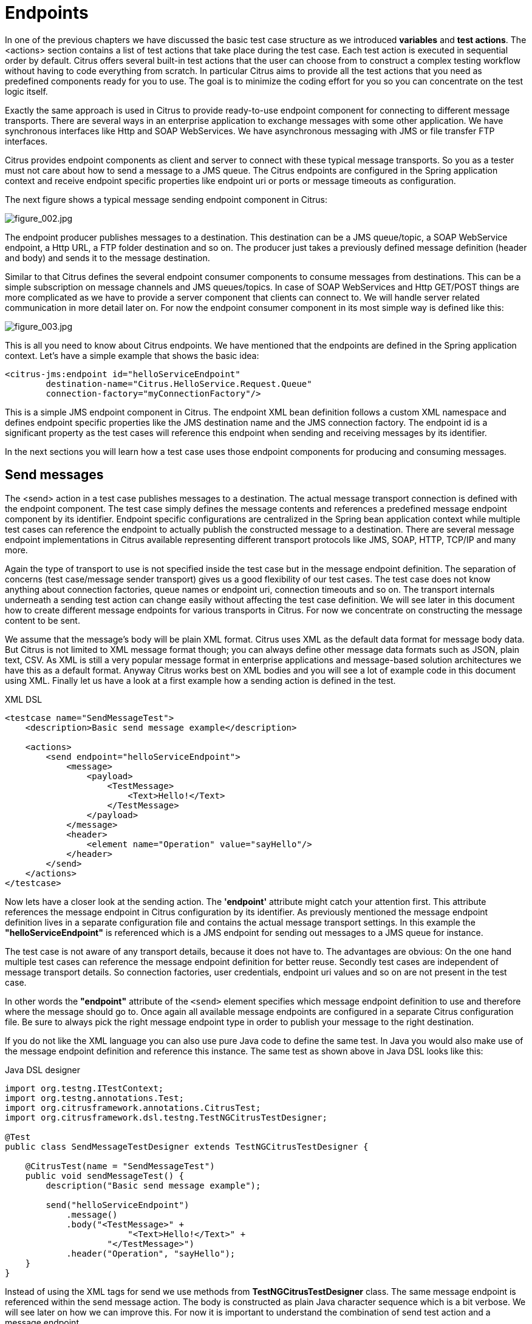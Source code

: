 [[endpoints]]
= Endpoints

In one of the previous chapters we have discussed the basic test case structure as we introduced *variables* and *test actions*.
The <actions> section contains a list of test actions that take place during the test case. Each test action is executed in
sequential order by default. Citrus offers several built-in test actions that the user can choose from to construct a complex
testing workflow without having to code everything from scratch. In particular Citrus aims to provide all the test actions
that you need as predefined components ready for you to use. The goal is to minimize the coding effort for you so you can
concentrate on the test logic itself.

Exactly the same approach is used in Citrus to provide ready-to-use endpoint component for connecting to different message
transports. There are several ways in an enterprise application to exchange messages with some other application. We have
synchronous interfaces like Http and SOAP WebServices. We have asynchronous messaging with JMS or file transfer FTP interfaces.

Citrus provides endpoint components as client and server to connect with these typical message transports. So you as a tester
must not care about how to send a message to a JMS queue. The Citrus endpoints are configured in the Spring application context
and receive endpoint specific properties like endpoint uri or ports or message timeouts as configuration.

The next figure shows a typical message sending endpoint component in Citrus:

image:figure_002.jpg[figure_002.jpg]

The endpoint producer publishes messages to a destination. This destination can be a JMS queue/topic, a SOAP WebService
endpoint, a Http URL, a FTP folder destination and so on. The producer just takes a previously defined message definition
(header and body) and sends it to the message destination.

Similar to that Citrus defines the several endpoint consumer components to consume messages from destinations. This can be
a simple subscription on message channels and JMS queues/topics. In case of SOAP WebServices and Http GET/POST things are
more complicated as we have to provide a server component that clients can connect to. We will handle server related communication
in more detail later on. For now the endpoint consumer component in its most simple way is defined like this:

image:figure_003.jpg[figure_003.jpg]

This is all you need to know about Citrus endpoints. We have mentioned that the endpoints are defined in the Spring application
context. Let's have a simple example that shows the basic idea:

[source,xml]
----
<citrus-jms:endpoint id="helloServiceEndpoint"
        destination-name="Citrus.HelloService.Request.Queue"
        connection-factory="myConnectionFactory"/>
----

This is a simple JMS endpoint component in Citrus. The endpoint XML bean definition follows a custom XML namespace and defines
endpoint specific properties like the JMS destination name and the JMS connection factory. The endpoint id is a significant
property as the test cases will reference this endpoint when sending and receiving messages by its identifier.

In the next sections you will learn how a test case uses those endpoint components for producing and consuming messages.

[[endpoints-send-messages]]
== Send messages

The <send> action in a test case publishes messages to a destination. The actual message transport connection is defined
with the endpoint component. The test case simply defines the message contents and references a predefined message endpoint
component by its identifier. Endpoint specific configurations are centralized in the Spring bean application context while
multiple test cases can reference the endpoint to actually publish the constructed message to a destination. There are several
message endpoint implementations in Citrus available representing different transport protocols like JMS, SOAP, HTTP, TCP/IP
and many more.

Again the type of transport to use is not specified inside the test case but in the message endpoint definition. The separation
of concerns (test case/message sender transport) gives us a good flexibility of our test cases. The test case does not know
anything about connection factories, queue names or endpoint uri, connection timeouts and so on. The transport internals underneath
a sending test action can change easily without affecting the test case definition. We will see later in this document how to
create different message endpoints for various transports in Citrus. For now we concentrate on constructing the message content
to be sent.

We assume that the message's body will be plain XML format. Citrus uses XML as the default data format for message body data.
But Citrus is not limited to XML message format though; you can always define other message data formats such as JSON, plain text,
CSV. As XML is still a very popular message format in enterprise applications and message-based solution architectures we have
this as a default format. Anyway Citrus works best on XML bodies and you will see a lot of example code in this document using
XML. Finally let us have a look at a first example how a sending action is defined in the test.

.XML DSL
[source,xml]
----
<testcase name="SendMessageTest">
    <description>Basic send message example</description>

    <actions>
        <send endpoint="helloServiceEndpoint">
            <message>
                <payload>
                    <TestMessage>
                        <Text>Hello!</Text>
                    </TestMessage>
                </payload>
            </message>
            <header>
                <element name="Operation" value="sayHello"/>
            </header>
        </send>
    </actions>
</testcase>
----

Now lets have a closer look at the sending action. The *'endpoint'* attribute might catch your attention first. This attribute
references the message endpoint in Citrus configuration by its identifier. As previously mentioned the message endpoint definition
lives in a separate configuration file and contains the actual message transport settings. In this example the *"helloServiceEndpoint"*
is referenced which is a JMS endpoint for sending out messages to a JMS queue for instance.

The test case is not aware of any transport details, because it does not have to. The advantages are obvious: On the one
hand multiple test cases can reference the message endpoint definition for better reuse. Secondly test cases are independent
of message transport details. So connection factories, user credentials, endpoint uri values and so on are not present in
the test case.

In other words the *"endpoint"* attribute of the `&lt;send&gt;` element specifies which message endpoint definition to use
and therefore where the message should go to. Once again all available message endpoints are configured in a separate Citrus
configuration file. Be sure to always pick the right message endpoint type in order to publish your message to the right
destination.

If you do not like the XML language you can also use pure Java code to define the same test. In Java you would also make
use of the message endpoint definition and reference this instance. The same test as shown above in Java DSL looks like this:

.Java DSL designer
[source,java]
----
import org.testng.ITestContext;
import org.testng.annotations.Test;
import org.citrusframework.annotations.CitrusTest;
import org.citrusframework.dsl.testng.TestNGCitrusTestDesigner;

@Test
public class SendMessageTestDesigner extends TestNGCitrusTestDesigner {

    @CitrusTest(name = "SendMessageTest")
    public void sendMessageTest() {
        description("Basic send message example");

        send("helloServiceEndpoint")
            .message()
            .body("<TestMessage>" +
                        "<Text>Hello!</Text>" +
                    "</TestMessage>")
            .header("Operation", "sayHello");
    }
}
----

Instead of using the XML tags for send we use methods from *TestNGCitrusTestDesigner* class. The same message endpoint is
referenced within the send message action. The body is constructed as plain Java character sequence which is a bit verbose.
We will see later on how we can improve this. For now it is important to understand the combination of send test action
and a message endpoint.

TIP: It is good practice to follow naming conventions when defining names for message endpoints. The intended purpose of
the message endpoint as well as the sending/receiving actor should be clear when choosing the name. For instance messageEndpoint1,
messageEndpoint2 will not give you much hints to the purpose of the message endpoint.

This is basically how to send messages in Citrus. The test case is responsible for constructing the message content while
the predefined message endpoint holds transport specific settings. Test cases reference endpoint components to publish messages
to the outside world. This is just the start of action. Citrus supports a whole package of other ways how to define and manipulate
the message contents. Read more about message sending actions in link:#actions-send[actions-send].

[[endpoints-receive-messages]]
== Receive messages

Now we have a look at the message receiving part inside the test. A simple example shows how it works.

.XML DSL
[source,xml]
----
<receive endpoint="helloServiceEndpoint">
    <message>
        <payload>
            <TestMessage>
                <Text>Hello!</Text>
            </TestMessage>
        </payload>
    </message>
    <header>
        <element name="Operation" value="sayHello"/>
    </header>
</receive>
----

If we recap the send action of the previous chapter we can identify some common mechanisms that apply for both sending and
receiving actions. The test action also uses the *endpoint* attribute for referencing a predefined message endpoint. This
time we want to receive a message from the endpoint. Again the test is not aware of the transport details such as JMS connections,
endpoint uri, and so on. The message endpoint component encapsulates this information.

Before we go into detail on validating the received message we have a quick look at the Java DSL variation for the receive
action. The same receive action as above looks like this in Java DSL.

.Java DSL designer
[source,java]
----
@CitrusTest
public void messagingTest() {
    receive("helloServiceEndpoint")
        .message()
        .body("<TestMessage>" +
                    "<Text>Hello!</Text>" +
                "</TestMessage>")
        .header("Operation", "sayHello");
}
----

The receive action waits for a message to arrive. The whole test execution is stopped while waiting for the message. This
is important to ensure the step by step test workflow processing. Of course you can specify message timeouts so the receiver
will only wait a given amount of time before raising a timeout error. Following from that timeout exception the test case
fails as the message did not arrive in time. Citrus defines default timeout settings for all message receiving tasks.

At this point you know the two most important test actions in Citrus. Sending and receiving actions will become the main
components of your integration tests when dealing with loosely coupled message based components in a enterprise application
environment. It is very easy to create complex message flows, meaning a sequence of sending and receiving actions in your
test case. You can replicate use cases and test your message exchange with extended message validation capabilities. See
link:#actions-receive[actions-receive] for a more detailed description on how to validate incoming messages and how to expect
message contents in a test case.

[[local-message-store]]
== Local message store

All messages that are sent and received during a test case are stored in a local memory storage. This is because we might
want to access the message content later on in a test case. We can do so by using message store functions for loading messages
that have been exchanged earlier in the test. When storing a message in the local storage Citrus uses a message name as
identifier key. This message name is later on used to access the message. You can define the message name in any send or
receive action:

.XML DSL
[source,xml]
----
<receive endpoint="helloServiceEndpoint">
    <message name="helloMessage">
        <payload>
            <TestMessage>
                <Text>Hello!</Text>
            </TestMessage>
        </payload>
    </message>
    <header>
        <element name="Operation" value="sayHello"/>
    </header>
</receive>
----

.Java DSL designer
[source,java]
----
@CitrusTest
public void messagingTest() {
    receive("helloServiceEndpoint")
        .message()
        .name("helloMessage")
        .body("<TestMessage>" +
                    "<Text>Hello!</Text>" +
                "</TestMessage>")
        .header("Operation", "sayHello");
}
----

The receive operation above set the message name to *helloMessage*. The message received is automatically stored in the local
storage with that name. You can access the message content for instance by using a function:

[source,xml]
----
<echo>
    <message>citrus:message(helloMessage.body())</message>
</echo>
----

The function loads the *helloMessage* and prints the body information with the *echo* test action. In combination with Xpath
or JsonPath functions this mechanism is a good way to access the exchanged message contents later in a test case.

NOTE: The storage is for both sent and received messages in a test case. The storage is per test case and contains all sent
and received messages.

When no explicit message name is given the local storage will construct a default message name. The default name is built
from the action (send or receive) plus the endpoint used to exchange the message. For instance:

[source]
----
send(helloEndpoint)
receive(helloEndpoint)
----

The names above would be generated by a send and receive operation on the endpoint named *helloEndpoint*.

IMPORTANT: The message store is not able to handle multiple message of the same name in one test case. So messages with
identical names will overwrite existing messages in the local storage.

Now we have seen the basic endpoint concept in Citrus. The endpoint components represent the connections to the test boundary
systems. This is how we can connect to the system under test for message exchange. And this is our main goal with this integration
test framework. We want to provide easy access to common message transports on client and server side so that we can test
the communication interfaces on a real message transport exchange.
